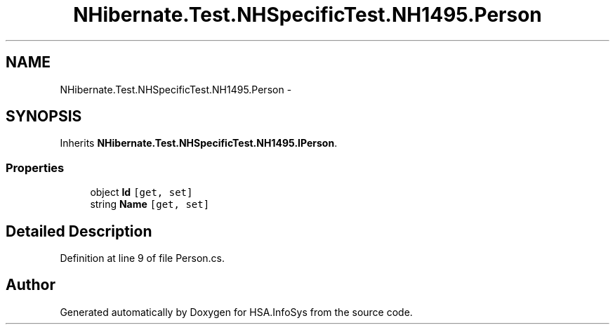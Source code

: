 .TH "NHibernate.Test.NHSpecificTest.NH1495.Person" 3 "Fri Jul 5 2013" "Version 1.0" "HSA.InfoSys" \" -*- nroff -*-
.ad l
.nh
.SH NAME
NHibernate.Test.NHSpecificTest.NH1495.Person \- 
.SH SYNOPSIS
.br
.PP
.PP
Inherits \fBNHibernate\&.Test\&.NHSpecificTest\&.NH1495\&.IPerson\fP\&.
.SS "Properties"

.in +1c
.ti -1c
.RI "object \fBId\fP\fC [get, set]\fP"
.br
.ti -1c
.RI "string \fBName\fP\fC [get, set]\fP"
.br
.in -1c
.SH "Detailed Description"
.PP 
Definition at line 9 of file Person\&.cs\&.

.SH "Author"
.PP 
Generated automatically by Doxygen for HSA\&.InfoSys from the source code\&.
